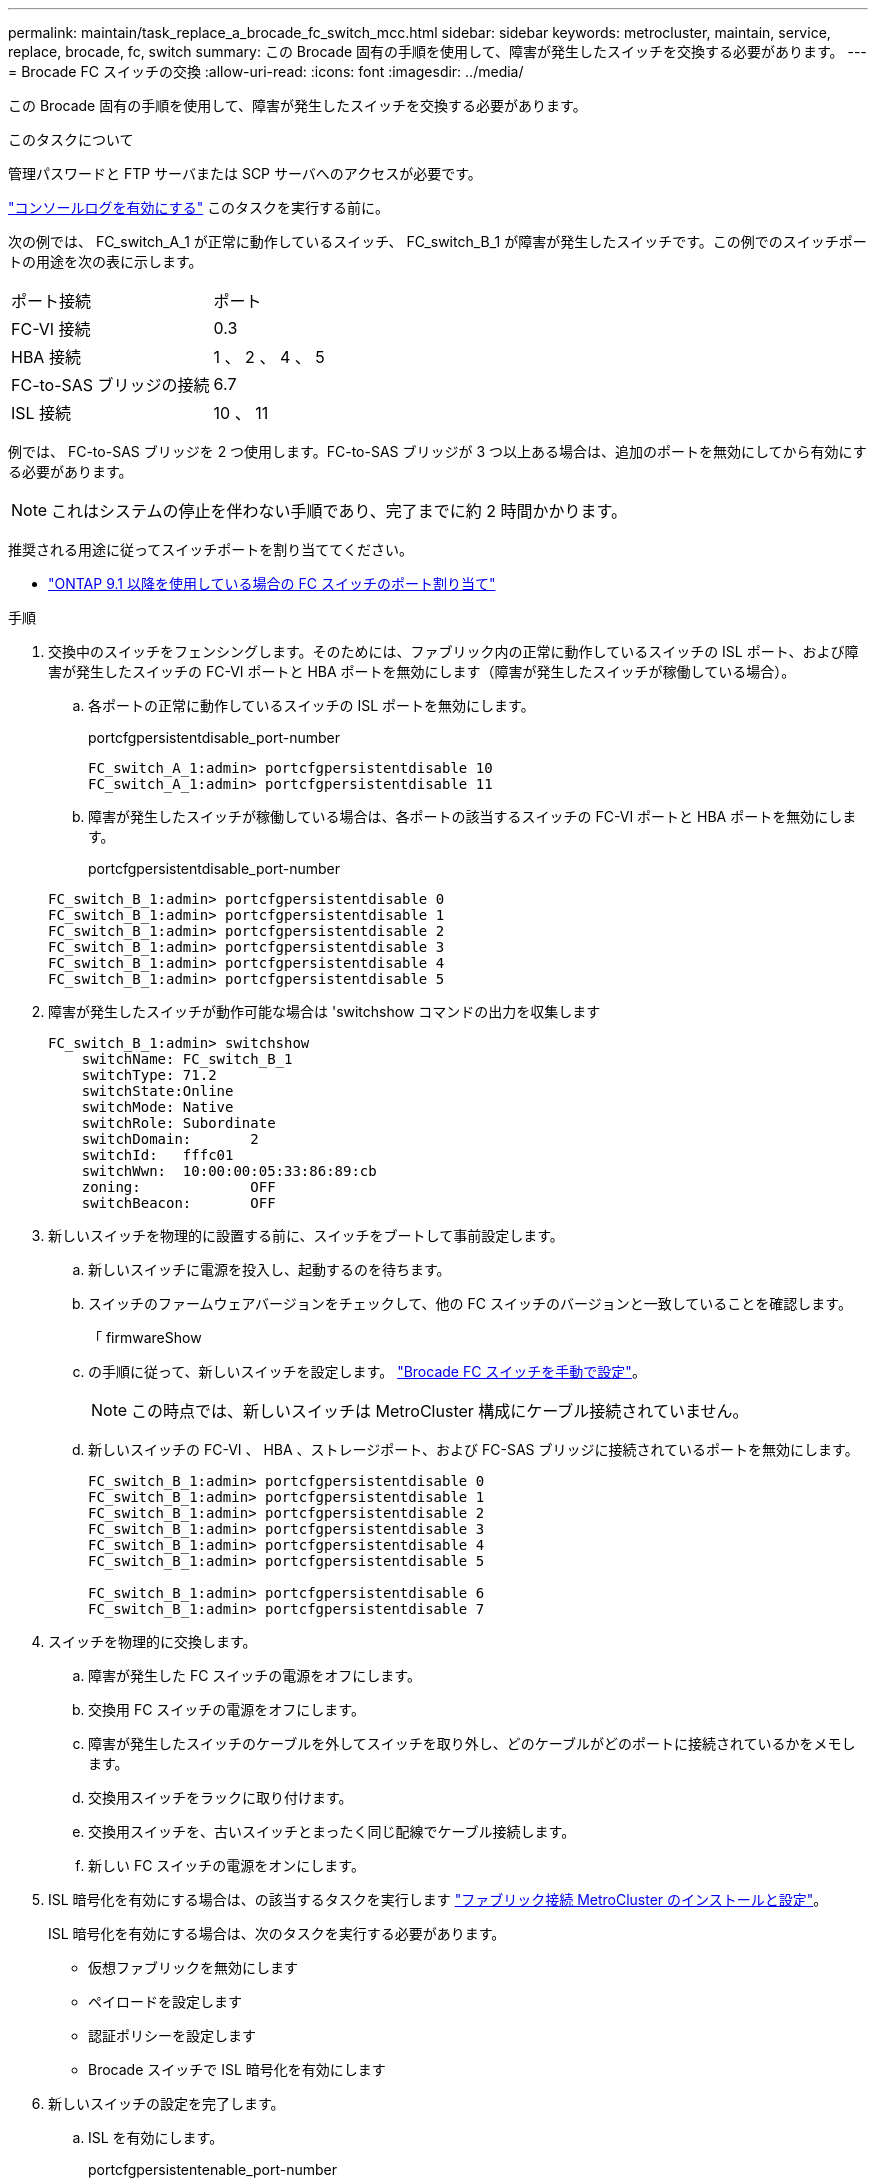 ---
permalink: maintain/task_replace_a_brocade_fc_switch_mcc.html 
sidebar: sidebar 
keywords: metrocluster, maintain, service, replace, brocade, fc, switch 
summary: この Brocade 固有の手順を使用して、障害が発生したスイッチを交換する必要があります。 
---
= Brocade FC スイッチの交換
:allow-uri-read: 
:icons: font
:imagesdir: ../media/


[role="lead"]
この Brocade 固有の手順を使用して、障害が発生したスイッチを交換する必要があります。

.このタスクについて
管理パスワードと FTP サーバまたは SCP サーバへのアクセスが必要です。

link:enable-console-logging-before-maintenance.html["コンソールログを有効にする"] このタスクを実行する前に。

次の例では、 FC_switch_A_1 が正常に動作しているスイッチ、 FC_switch_B_1 が障害が発生したスイッチです。この例でのスイッチポートの用途を次の表に示します。

|===


| ポート接続 | ポート 


 a| 
FC-VI 接続
 a| 
0.3



 a| 
HBA 接続
 a| 
1 、 2 、 4 、 5



 a| 
FC-to-SAS ブリッジの接続
 a| 
6.7



 a| 
ISL 接続
 a| 
10 、 11

|===
例では、 FC-to-SAS ブリッジを 2 つ使用します。FC-to-SAS ブリッジが 3 つ以上ある場合は、追加のポートを無効にしてから有効にする必要があります。


NOTE: これはシステムの停止を伴わない手順であり、完了までに約 2 時間かかります。

推奨される用途に従ってスイッチポートを割り当ててください。

* link:concept_port_assignments_for_fc_switches_when_using_ontap_9_1_and_later.html["ONTAP 9.1 以降を使用している場合の FC スイッチのポート割り当て"]


.手順
. 交換中のスイッチをフェンシングします。そのためには、ファブリック内の正常に動作しているスイッチの ISL ポート、および障害が発生したスイッチの FC-VI ポートと HBA ポートを無効にします（障害が発生したスイッチが稼働している場合）。
+
.. 各ポートの正常に動作しているスイッチの ISL ポートを無効にします。
+
portcfgpersistentdisable_port-number

+
[listing]
----
FC_switch_A_1:admin> portcfgpersistentdisable 10
FC_switch_A_1:admin> portcfgpersistentdisable 11
----
.. 障害が発生したスイッチが稼働している場合は、各ポートの該当するスイッチの FC-VI ポートと HBA ポートを無効にします。
+
portcfgpersistentdisable_port-number

+
[listing]
----
FC_switch_B_1:admin> portcfgpersistentdisable 0
FC_switch_B_1:admin> portcfgpersistentdisable 1
FC_switch_B_1:admin> portcfgpersistentdisable 2
FC_switch_B_1:admin> portcfgpersistentdisable 3
FC_switch_B_1:admin> portcfgpersistentdisable 4
FC_switch_B_1:admin> portcfgpersistentdisable 5
----


. 障害が発生したスイッチが動作可能な場合は 'switchshow コマンドの出力を収集します
+
[listing]
----
FC_switch_B_1:admin> switchshow
    switchName: FC_switch_B_1
    switchType: 71.2
    switchState:Online
    switchMode: Native
    switchRole: Subordinate
    switchDomain:       2
    switchId:   fffc01
    switchWwn:  10:00:00:05:33:86:89:cb
    zoning:             OFF
    switchBeacon:       OFF
----
. 新しいスイッチを物理的に設置する前に、スイッチをブートして事前設定します。
+
.. 新しいスイッチに電源を投入し、起動するのを待ちます。
.. スイッチのファームウェアバージョンをチェックして、他の FC スイッチのバージョンと一致していることを確認します。
+
「 firmwareShow

.. の手順に従って、新しいスイッチを設定します。 link:https://docs.netapp.com/us-en/ontap-metrocluster/install-fc/task_fcsw_brocade_configure_the_brocade_fc_switches_supertask.html["Brocade FC スイッチを手動で設定"]。
+

NOTE: この時点では、新しいスイッチは MetroCluster 構成にケーブル接続されていません。

.. 新しいスイッチの FC-VI 、 HBA 、ストレージポート、および FC-SAS ブリッジに接続されているポートを無効にします。
+
[listing]
----
FC_switch_B_1:admin> portcfgpersistentdisable 0
FC_switch_B_1:admin> portcfgpersistentdisable 1
FC_switch_B_1:admin> portcfgpersistentdisable 2
FC_switch_B_1:admin> portcfgpersistentdisable 3
FC_switch_B_1:admin> portcfgpersistentdisable 4
FC_switch_B_1:admin> portcfgpersistentdisable 5

FC_switch_B_1:admin> portcfgpersistentdisable 6
FC_switch_B_1:admin> portcfgpersistentdisable 7
----


. スイッチを物理的に交換します。
+
.. 障害が発生した FC スイッチの電源をオフにします。
.. 交換用 FC スイッチの電源をオフにします。
.. 障害が発生したスイッチのケーブルを外してスイッチを取り外し、どのケーブルがどのポートに接続されているかをメモします。
.. 交換用スイッチをラックに取り付けます。
.. 交換用スイッチを、古いスイッチとまったく同じ配線でケーブル接続します。
.. 新しい FC スイッチの電源をオンにします。


. ISL 暗号化を有効にする場合は、の該当するタスクを実行します link:https://docs.netapp.com/us-en/ontap-metrocluster/install-fc/index.html["ファブリック接続 MetroCluster のインストールと設定"]。
+
ISL 暗号化を有効にする場合は、次のタスクを実行する必要があります。

+
** 仮想ファブリックを無効にします
** ペイロードを設定します
** 認証ポリシーを設定します
** Brocade スイッチで ISL 暗号化を有効にします


. 新しいスイッチの設定を完了します。
+
.. ISL を有効にします。
+
portcfgpersistentenable_port-number

+
[listing]
----
FC_switch_B_1:admin> portcfgpersistentenable 10
FC_switch_B_1:admin> portcfgpersistentenable 11
----
.. ゾーニング設定を確認します。
+
`cfg show`

.. 交換用スイッチ（この例では FC_switch_B_1 ）で、 ISL がオンラインであることを確認します。
+
'witchshow'

+
[listing]
----
FC_switch_B_1:admin> switchshow
switchName: FC_switch_B_1
switchType: 71.2
switchState:Online
switchMode: Native
switchRole: Principal
switchDomain:       4
switchId:   fffc03
switchWwn:  10:00:00:05:33:8c:2e:9a
zoning:             OFF
switchBeacon:       OFF

Index Port Address Media Speed State  Proto
==============================================
...
10   10    030A00 id   16G     Online  FC E-Port 10:00:00:05:33:86:89:cb "FC_switch_A_1"
11   11    030B00 id   16G     Online  FC E-Port 10:00:00:05:33:86:89:cb "FC_switch_A_1" (downstream)
...
----
.. FC ブリッジに接続するストレージポートを有効にします。
+
[listing]
----
FC_switch_B_1:admin> portcfgpersistentenable 6
FC_switch_B_1:admin> portcfgpersistentenable 7
----
.. ストレージ、 HBA 、および FC-VI ポートを有効にします。
+
次の例は、 HBA アダプタに接続されたポートを有効にするコマンドを示しています。

+
[listing]
----
FC_switch_B_1:admin> portcfgpersistentenable 1
FC_switch_B_1:admin> portcfgpersistentenable 2
FC_switch_B_1:admin> portcfgpersistentenable 4
FC_switch_B_1:admin> portcfgpersistentenable 5
----
+
次の例は、 FC-VI アダプタに接続されたポートを有効にするコマンドを示しています。

+
[listing]
----
FC_switch_B_1:admin> portcfgpersistentenable 0
FC_switch_B_1:admin> portcfgpersistentenable 3
----


. ポートがオンラインであることを確認します。
+
'witchshow'

. ONTAP で MetroCluster 構成の動作を確認します。
+
.. システムがマルチパスかどうかを確認します。
+
'node run -node _node-name_sysconfig -a

.. ヘルスアラートがないかどうかを両方のクラスタで確認します。
+
「 system health alert show 」というメッセージが表示されます

.. MetroCluster 構成と運用モードが正常な状態であることを確認します。
+
「 MetroCluster show 」

.. MetroCluster チェックを実行します。
+
「 MetroCluster check run 」のようになります

.. MetroCluster チェックの結果を表示します。
+
MetroCluster チェックショー

.. スイッチにヘルスアラートがないかどうかを確認します（ある場合）。
+
「 storage switch show 」と表示されます

.. を実行します https://mysupport.netapp.com/site/tools/tool-eula/activeiq-configadvisor["Config Advisor"]。
.. Config Advisor の実行後、ツールの出力を確認し、推奨される方法で検出された問題に対処します。



